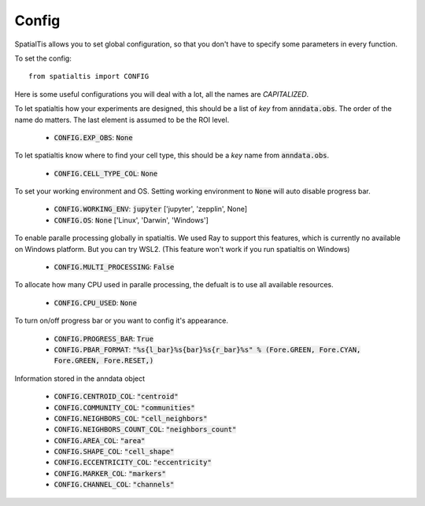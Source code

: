 Config
--------

SpatialTis allows you to set global configuration, so that you don't have to specify
some parameters in every function.

To set the config::

    from spatialtis import CONFIG

Here is some useful configurations you will deal with a lot, all the names are *CAPITALIZED*.

To let spatialtis how your experiments are designed, this should be a list of `key` from :code:`anndata.obs`.
The order of the name do matters. The last element is assumed to be the ROI level.

    - :code:`CONFIG.EXP_OBS`: :code:`None`

To let spatialtis know where to find your cell type, this should be a `key` name from :code:`anndata.obs`.

    - :code:`CONFIG.CELL_TYPE_COL`: :code:`None`

To set your working environment and OS. Setting working environment to :code:`None` will auto disable progress bar.

    - :code:`CONFIG.WORKING_ENV`: :code:`jupyter` ['jupyter', 'zepplin', None]
    - :code:`CONFIG.OS`: :code:`None` ['Linux', 'Darwin', 'Windows']

To enable paralle processing globally in spatialtis. We used Ray to support this features, which is currently no available
on Windows platform. But you can try WSL2. (This feature won't work if you run spatialtis on Windows)

    - :code:`CONFIG.MULTI_PROCESSING`: :code:`False`

To allocate how many CPU used in paralle processing, the defualt is to use all available resources.

    - :code:`CONFIG.CPU_USED`: :code:`None`

To turn on/off progress bar or you want to config it's appearance.

    - :code:`CONFIG.PROGRESS_BAR`: :code:`True`
    - :code:`CONFIG.PBAR_FORMAT`: :code:`"%s{l_bar}%s{bar}%s{r_bar}%s" % (Fore.GREEN, Fore.CYAN, Fore.GREEN, Fore.RESET,)`


Information stored in the anndata object

    - :code:`CONFIG.CENTROID_COL`: :code:`"centroid"`
    - :code:`CONFIG.COMMUNITY_COL`: :code:`"communities"`
    - :code:`CONFIG.NEIGHBORS_COL`: :code:`"cell_neighbors"`
    - :code:`CONFIG.NEIGHBORS_COUNT_COL`: :code:`"neighbors_count"`
    - :code:`CONFIG.AREA_COL`: :code:`"area"`
    - :code:`CONFIG.SHAPE_COL`: :code:`"cell_shape"`
    - :code:`CONFIG.ECCENTRICITY_COL`: :code:`"eccentricity"`
    - :code:`CONFIG.MARKER_COL`: :code:`"markers"`
    - :code:`CONFIG.CHANNEL_COL`: :code:`"channels"`


